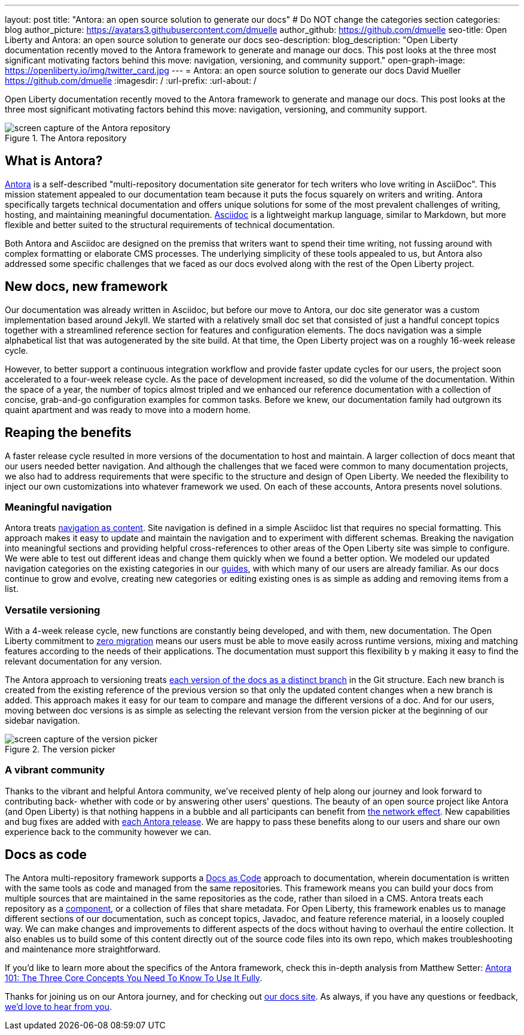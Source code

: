 ---
layout: post
title: "Antora: an open source solution to generate our docs"
# Do NOT change the categories section
categories: blog
author_picture: https://avatars3.githubusercontent.com/dmuelle
author_github: https://github.com/dmuelle
seo-title: Open Liberty and Antora: an open source solution to generate our docs
seo-description:
blog_description: "Open Liberty documentation recently moved to the Antora framework to generate and manage our docs. This post looks at the three most significant motivating factors behind this move: navigation, versioning, and community support."
open-graph-image: https://openliberty.io/img/twitter_card.jpg
---
= Antora: an open source solution to generate our docs
David Mueller <https://github.com/dmuelle>
:imagesdir: /
:url-prefix:
:url-about: /

Open Liberty documentation recently moved to the Antora framework to generate and manage our docs. This post looks at the three most significant motivating factors behind this move: navigation, versioning, and community support.

.The Antora repository
image::antora.png[screen capture of the Antora repository,align="center"]

== What is Antora?

https://antora.org/[Antora] is a self-described "multi-repository documentation site generator for tech writers who love writing in AsciiDoc". This mission statement appealed to our documentation team because it puts the focus squarely on writers and writing. Antora specifically targets technical documentation and offers unique solutions for some of the most prevalent challenges of writing, hosting, and maintaining meaningful documentation. https://asciidoctor.org/docs/what-is-asciidoc/[Asciidoc] is a lightweight markup language, similar to Markdown, but more flexible and better suited to the structural requirements of technical documentation.

Both Antora and Asciidoc are designed on the premiss that writers want to spend their time writing, not fussing around with complex formatting or elaborate CMS processes. The underlying simplicity of these tools appealed to us, but Antora also addressed some specific challenges that we faced as our docs evolved along with the rest of the Open Liberty project.

== New docs, new framework

Our documentation was already written in Asciidoc, but before our move to Antora, our doc site generator was a custom implementation based around Jekyll. We started with a relatively small doc set that consisted of just a handful concept topics together with a streamlined reference section for features and configuration elements. The docs navigation was a simple alphabetical list that was autogenerated by the site build. At that time, the Open Liberty project was on a roughly 16-week release cycle.

However, to better support a continuous integration workflow and provide faster update cycles for our users, the project soon accelerated to a four-week release cycle. As the pace of development increased, so did the volume of the documentation. Within the space of a year, the number of topics almost tripled and we enhanced our reference documentation with a collection of concise, grab-and-go configuration examples for common tasks. Before we knew, our documentation family had outgrown its quaint apartment and was ready to move into a modern home.

== Reaping the benefits

A faster release cycle resulted in more versions of the documentation to host and maintain. A larger collection of docs meant that our users needed better navigation. And although the challenges that we faced were common to many documentation projects, we also had to address requirements that were specific to the structure and design of Open Liberty. We needed the flexibility to inject our own customizations into whatever framework we used. On each of these accounts, Antora presents novel solutions.

=== Meaningful navigation
Antora treats https://docs.antora.org/antora/2.3/features/#navigation-as-content[navigation as content]. Site navigation is defined in a simple Asciidoc list that requires no special formatting. This approach makes it easy to update and maintain the navigation and to experiment with different schemas. Breaking the navigation into meaningful sections and providing helpful cross-references to other areas of the Open Liberty site was simple to configure. We were able to test out different ideas and change them quickly when we found a better option. We modeled our updated navigation categories on the existing categories in our link:guides/[guides], with which many of our users are already familiar. As our docs continue to grow and evolve, creating new categories or editing existing ones is as simple as adding and removing items from a list.

=== Versatile versioning
With a 4-week release cycle, new functions are constantly being developed, and with them, new documentation. The Open Liberty commitment to link:/docs/latest/zero-migration-architecture.html[zero migration] means our users must be able to move easily across runtime versions, mixing and matching features according to the needs of their applications. The documentation must support this flexibility b y making it easy to find the relevant documentation for any version.

The Antora approach to versioning treats https://docs.antora.org/antora/2.2/component-versions/#branches-as-versions[each version of the docs as a distinct branch] in the Git structure. Each new branch is created from the existing reference of the previous version so that only the updated content changes when a new branch is added. This approach makes it easy for our team to compare and manage the different versions of a doc. And for our users, moving between doc versions is as simple as selecting the relevant version from the version picker at the beginning of our sidebar navigation.

.The version picker
image::version-picker.png[screen capture of the version picker,align="center"]

=== A vibrant community
Thanks to the vibrant and helpful Antora community, we've received plenty of help along our journey and look forward to contributing back- whether with code or by answering other users' questions. The beauty of an open source project like Antora (and Open Liberty) is that nothing happens in a bubble and all participants can benefit from https://en.wikipedia.org/wiki/Network_effect#Technology_lifecycle[the network effect]. New capabilities and bug fixes are added with https://gitlab.com/antora/antora[each Antora release]. We are happy to pass these benefits along to our users and share our own experience back to the community however we can.

== Docs as code
The Antora multi-repository framework supports a https://www.writethedocs.org/guide/docs-as-code/[Docs as Code] approach to documentation, wherein documentation is written with the same tools as code and managed from the same repositories. This framework means you can build your docs from multiple sources that are maintained in the same repositories as the code, rather than siloed in a CMS. Antora treats each repository as a https://docs.antora.org/antora/2.2/component-structure/#what-is-a-documentation-component[component], or a collection of files that share metadata. For Open Liberty, this framework enables us to manage different sections of our documentation, such as concept topics, Javadoc, and feature  reference material, in a loosely coupled way. We can make changes and improvements to different aspects of the docs without having to overhaul the entire collection. It also enables us to build some of this content directly out of the source code files into its own repo, which makes troubleshooting and maintenance more straightforward.

If you'd like to learn more about the specifics of the Antora framework, check this in-depth analysis from Matthew Setter:
https://matthewsetter.com/antora/three-core-concepts/[Antora 101: The Three Core Concepts You Need To Know To Use It Fully].

Thanks for joining us on our Antora journey, and for checking out link:docs/latest/overview.html[our docs site]. As always, if you have any questions or feedback, link:https://groups.io/g/openliberty[we'd love to hear from you].
